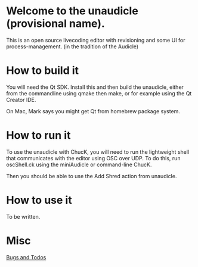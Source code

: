 * Welcome to the unaudicle (provisional name).

This is an open source livecoding editor with revisioning
and some UI for process-management. (in the tradition of the Audicle)

* How to build it

You will need the Qt SDK. Install this and then build the unaudicle,
either from the commandline using qmake then make,
or for example using the Qt Creator IDE.

On Mac, Mark says you might get Qt from homebrew package system.

* How to run it

To use the unaudicle with ChucK, you will need to run the lightweight 
shell that communicates with the editor using OSC over UDP.
To do this, run oscShell.ck using the miniAudicle or command-line ChucK.

Then you should be able to use the Add Shred action from unaudicle.

* How to use it

To be written.

* Misc

[[file:editor.org][Bugs and Todos]]

